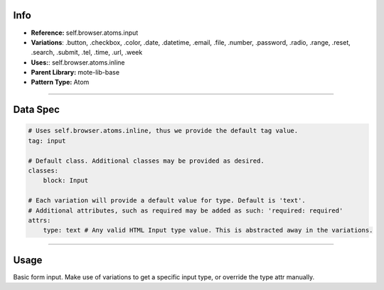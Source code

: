 Info
====
- **Reference:** self.browser.atoms.input
- **Variations**: .button, .checkbox, .color, .date, .datetime, .email, .file, .number, .password, .radio, .range, .reset, .search, .submit, .tel, .time, .url, .week
- **Uses:**: self.browser.atoms.inline
- **Parent Library:** mote-lib-base
- **Pattern Type:** Atom

----

Data Spec
=========
.. code-block:: yaml

    # Uses self.browser.atoms.inline, thus we provide the default tag value.
    tag: input

    # Default class. Additional classes may be provided as desired.
    classes:
        block: Input

    # Each variation will provide a default value for type. Default is 'text'.
    # Additional attributes, such as required may be added as such: 'required: required'
    attrs:
        type: text # Any valid HTML Input type value. This is abstracted away in the variations.

----

Usage
=====
Basic form input. Make use of variations to get a specific input type, or override the type attr manually.
